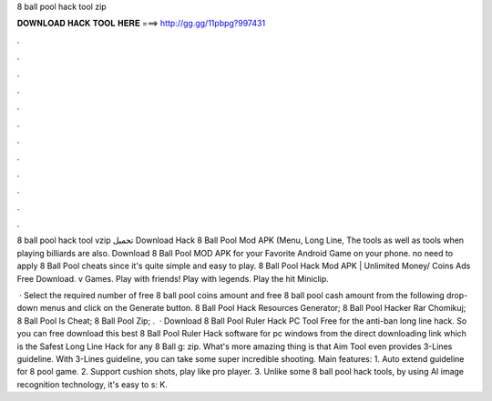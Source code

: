 8 ball pool hack tool zip



𝐃𝐎𝐖𝐍𝐋𝐎𝐀𝐃 𝐇𝐀𝐂𝐊 𝐓𝐎𝐎𝐋 𝐇𝐄𝐑𝐄 ===> http://gg.gg/11pbpg?997431



.



.



.



.



.



.



.



.



.



.



.



.

8 ball pool hack tool vzip تحميل Download Hack 8 Ball Pool Mod APK (Menu, Long Line, The tools as well as tools when playing billiards are also. Download 8 Ball Pool MOD APK for your Favorite Android Game on your phone. no need to apply 8 Ball Pool cheats since it's quite simple and easy to play. 8 Ball Pool Hack Mod APK | Unlimited Money/ Coins Ads Free Download. v Games. Play with friends! Play with legends. Play the hit Miniclip.

 · Select the required number of free 8 ball pool coins amount and free 8 ball pool cash amount from the following drop-down menus and click on the Generate button.  8 Ball Pool Hack Resources Generator;  8 Ball Pool Hacker Rar Chomikuj;  8 Ball Pool Is Cheat;  8 Ball Pool Zip;  .  · Download 8 Ball Pool Ruler Hack PC Tool Free for the anti-ban long line hack. So you can free download this best 8 Ball Pool Ruler Hack software for pc windows from the direct downloading link which is the Safest Long Line Hack for any 8 Ball g: zip. What's more amazing thing is that Aim Tool even provides 3-Lines guideline. With 3-Lines guideline, you can take some super incredible shooting. Main features: 1. Auto extend guideline for 8 pool game. 2. Support cushion shots, play like pro player. 3. Unlike some 8 ball pool hack tools, by using AI image recognition technology, it's easy to s: K.
